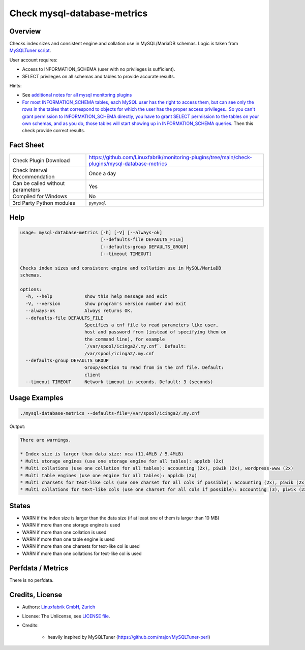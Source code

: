 Check mysql-database-metrics
============================

Overview
--------

Checks index sizes and consistent engine and collation use in MySQL/MariaDB schemas. Logic is taken from `MySQLTuner script <https://github.com/major/MySQLTuner-perl>`_.

User account requires:

* Access to INFORMATION_SCHEMA (user with no privileges is sufficient).
* SELECT privileges on all schemas and tables to provide accurate results.

Hints:

* See `additional notes for all mysql monitoring plugins <https://github.com/Linuxfabrik/monitoring-plugins/blob/main/PLUGINS-MYSQL.rst>`_
* `For most INFORMATION_SCHEMA tables, each MySQL user has the right to access them, but can see only the rows in the tables that correspond to objects for which the user has the proper access privileges. <https://dev.mysql.com/doc/refman/5.7/en/information-schema-introduction.html#information-schema-privileges>`_. `So you can't grant permission to INFORMATION_SCHEMA directly, you have to grant SELECT permission to the tables on your own schemas, and as you do, those tables will start showing up in INFORMATION_SCHEMA queries <https://stackoverflow.com/questions/60499772/cannot-grant-mysql-user-access-to-information-schema-database>`_. Then this check provide correct results.


Fact Sheet
----------

.. csv-table::
    :widths: 30, 70

    "Check Plugin Download",                "https://github.com/Linuxfabrik/monitoring-plugins/tree/main/check-plugins/mysql-database-metrics"
    "Check Interval Recommendation",        "Once a day"
    "Can be called without parameters",     "Yes"
    "Compiled for Windows",                 "No"
    "3rd Party Python modules",             "``pymysql``"


Help
----

.. code-block:: text

    usage: mysql-database-metrics [-h] [-V] [--always-ok]
                                  [--defaults-file DEFAULTS_FILE]
                                  [--defaults-group DEFAULTS_GROUP]
                                  [--timeout TIMEOUT]

    Checks index sizes and consistent engine and collation use in MySQL/MariaDB
    schemas.

    options:
      -h, --help            show this help message and exit
      -V, --version         show program's version number and exit
      --always-ok           Always returns OK.
      --defaults-file DEFAULTS_FILE
                            Specifies a cnf file to read parameters like user,
                            host and password from (instead of specifying them on
                            the command line), for example
                            `/var/spool/icinga2/.my.cnf`. Default:
                            /var/spool/icinga2/.my.cnf
      --defaults-group DEFAULTS_GROUP
                            Group/section to read from in the cnf file. Default:
                            client
      --timeout TIMEOUT     Network timeout in seconds. Default: 3 (seconds)


Usage Examples
--------------

.. code-block:: bash

    ./mysql-database-metrics --defaults-file=/var/spool/icinga2/.my.cnf

Output:

.. code-block:: text

    There are warnings.

    * Index size is larger than data size: xca (11.4MiB / 5.4MiB)
    * Multi storage engines (use one storage engine for all tables): appldb (2x)
    * Multi collations (use one collation for all tables): accounting (2x), piwik (2x), wordpress-www (2x)
    * Multi table engines (use one engine for all tables): appldb (2x)
    * Multi charsets for text-like cols (use one charset for all cols if possible): accounting (2x), piwik (2x), django-mvc (2x), wordpress-www (2x), django-mvc-devel (2x)
    * Multi collations for text-like cols (use one charset for all cols if possible): accounting (3), piwik (2x), django-mvc (2x), wordpress-www (2x), django-mvc-devel (2x)


States
------

* WARN if the index size is larger than the data size (if at least one of them is larger than 10 MB)
* WARN if more than one storage engine is used
* WARN if more than one collation is used
* WARN if more than one table engine is used
* WARN if more than one charsets for text-like col is used
* WARN if more than one collations for text-like col is used


Perfdata / Metrics
------------------

There is no perfdata.


Credits, License
----------------

* Authors: `Linuxfabrik GmbH, Zurich <https://www.linuxfabrik.ch>`_
* License: The Unlicense, see `LICENSE file <https://unlicense.org/>`_.
* Credits:

    * heavily inspired by MySQLTuner (https://github.com/major/MySQLTuner-perl)
